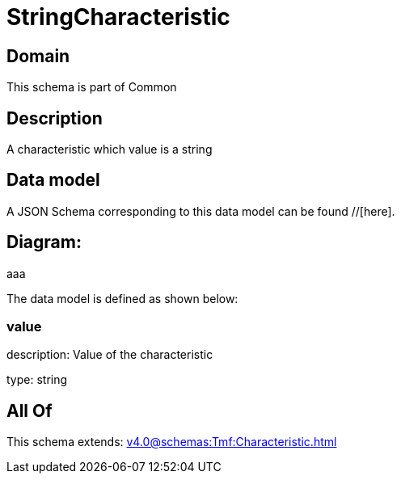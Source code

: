 = StringCharacteristic

[#domain]
== Domain

This schema is part of Common

[#description]
== Description
A characteristic which value is a string


[#data_model]
== Data model

A JSON Schema corresponding to this data model can be found //[here].

== Diagram:
aaa

The data model is defined as shown below:


=== value
description: Value of the characteristic

type: string


[#all_of]
== All Of

This schema extends: xref:v4.0@schemas:Tmf:Characteristic.adoc[]

